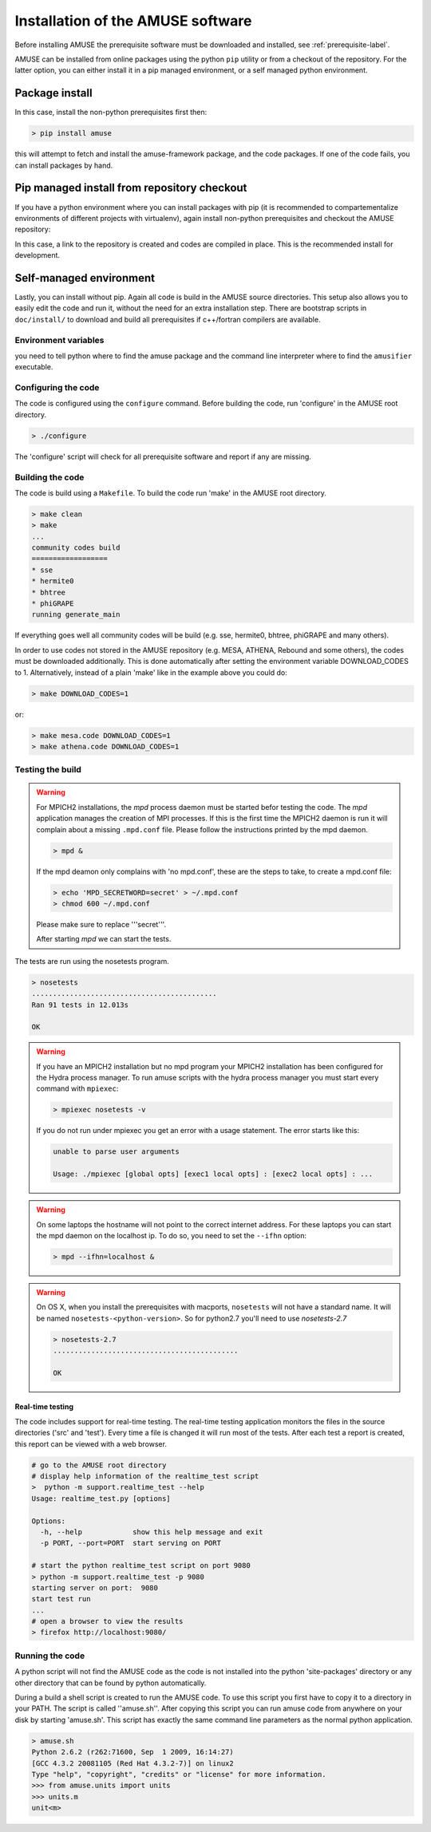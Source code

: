 ==================================
Installation of the AMUSE software
==================================

Before installing AMUSE the prerequisite software must be downloaded and
installed, see :ref:`prerequisite-label`.

AMUSE can be installed from online packages using the python ``pip`` utility
or from a checkout of the repository. For the latter option, you can either
install it in a pip managed environment, or a self managed python environment.

Package install
===============

In this case, install the non-python prerequisites first then:

.. code-block:: sh
    
    > pip install amuse

this will attempt to fetch and install the amuse-framework package,
and the code packages. If one of the code fails, you can install packages by 
hand.

Pip managed install from repository checkout
============================================

If you have a python environment where you can install packages with pip (it is 
recommended to compartementalize environments of different projects with virtualenv),
again install non-python prerequisites and checkout the AMUSE repository:

.. code-block:: sh
    > git clone https://github.com/amusecode/amuse
    > cd amuse
    > pip install -e .
    > python setup.py develop_build 

In this case, a link to the repository is created and codes are compiled in place. This is 
the recommended install for development.

Self-managed environment
========================

Lastly, you can install without pip. Again all code is build 
in the AMUSE source directories. This setup also allows you to easily edit
the code and run it, without the need for an extra installation step. There are bootstrap 
scripts in ``doc/install/`` to download and build all prerequisites if c++/fortran compilers are available.

Environment variables
---------------------

you need to tell python where to find the amuse package and the command line interpreter where to find
the ``amusifier`` executable.

.. code-block:: sh
    > export PYTHONPATH=${PYTHONPATH}<path to amuse root>/src
    > export PATH=${PATH}:<path to amuse root>/bin
 
Configuring the code
--------------------
The code is configured using the ``configure`` command. 
Before building the code, run 'configure' in the AMUSE
root directory.

.. code-block:: sh
    
    > ./configure
    
The 'configure' script will check for all prerequisite software
and report if any are missing.

Building the code
-----------------

The code is build using a  ``Makefile``. To build the code run 'make'
in the AMUSE root directory.

.. code-block:: sh
    
    > make clean
    > make
    ...
    community codes build
    ==================
    * sse
    * hermite0
    * bhtree
    * phiGRAPE
    running generate_main

If everything goes well all community codes will be build (e.g. sse, hermite0, 
bhtree, phiGRAPE and many others).

In order to use codes not stored in the AMUSE repository (e.g. MESA, ATHENA, Rebound and some others), the codes must be downloaded additionally.
This is done automatically after setting the environment variable DOWNLOAD_CODES to 1.
Alternatively, instead of a plain 'make' like in the example above you could do:

.. code-block:: sh

    > make DOWNLOAD_CODES=1

or:

.. code-block:: sh

    > make mesa.code DOWNLOAD_CODES=1
    > make athena.code DOWNLOAD_CODES=1


Testing the build
-----------------

.. warning::
    
    For MPICH2 installations, the `mpd` process daemon must be 
    started befor testing the code. The `mpd` application manages 
    the creation of MPI processes. If this is the first time the 
    MPICH2 daemon is run it will complain about a missing 
    ``.mpd.conf`` file. Please follow the instructions printed by 
    the mpd daemon.

    .. code-block:: sh
        
        > mpd &

    If the mpd deamon only complains with 'no mpd.conf', these
    are the steps to take, to create a mpd.conf file:
    
    .. code-block:: sh
        
        > echo 'MPD_SECRETWORD=secret' > ~/.mpd.conf
        > chmod 600 ~/.mpd.conf
        
    Please make sure to replace '''secret'''.
    
    After starting `mpd` we can start the tests.
    

    
The tests are run using the nosetests program.

.. code-block:: sh
    
    > nosetests
    ............................................
    Ran 91 tests in 12.013s

    OK


.. warning::

    If you have an MPICH2 installation but no mpd program your MPICH2
    installation has been configured for the Hydra process manager. 
    To run amuse scripts with the hydra process manager you must start
    every command with ``mpiexec``:
    
    .. code-block:: sh
        
        > mpiexec nosetests -v
    
    
    If you do not run under mpiexec you get an error with a usage statement.
    The error starts like this:
    
    .. code-block:: sh
    
        unable to parse user arguments

        Usage: ./mpiexec [global opts] [exec1 local opts] : [exec2 local opts] : ...
    
    
.. warning::
    
    On some laptops the hostname will not point
    to the correct internet address. For these laptops 
    you can start the mpd daemon on the localhost ip. To do so,
    you need to set the ``--ifhn`` option:
    
    .. code-block:: sh
    
        > mpd --ifhn=localhost &
        
    
    
.. warning::
    
    On OS X, when you install the prerequisites with macports, 
    ``nosetests`` will not have a standard name. It will be named
    ``nosetests-<python-version>``. So for python2.7 you'll need to 
    use *nosetests-2.7*
    
    .. code-block:: sh
    
        > nosetests-2.7
        ............................................
        
        OK
        



Real-time testing
~~~~~~~~~~~~~~~~~
The code includes support for real-time testing. The real-time testing 
application monitors the files in the source directories ('src' 
and 'test'). Every time a file is changed it will run most of the tests.
After each test a report is created, this report can be viewed with
a web browser.

.. code-block:: sh

    # go to the AMUSE root directory
    # display help information of the realtime_test script
    >  python -m support.realtime_test --help
    Usage: realtime_test.py [options]

    Options:
      -h, --help            show this help message and exit
      -p PORT, --port=PORT  start serving on PORT
      
    # start the python realtime_test script on port 9080
    > python -m support.realtime_test -p 9080
    starting server on port:  9080
    start test run
    ...
    # open a browser to view the results
    > firefox http://localhost:9080/
    

Running the code
----------------
A python script will not find the AMUSE code as the code is not 
installed into the python 'site-packages' directory or any other 
directory that can be found by python automatically. 

During a build a shell script is created to run the AMUSE code. To 
use this script you first have to copy it to a directory in your PATH.
The script is called ''amuse.sh''. After copying this script you can run
amuse code from anywhere on your disk by starting 'amuse.sh'. This
script has exactly the same command line parameters as the normal python
application.

.. code-block:: sh

    > amuse.sh
    Python 2.6.2 (r262:71600, Sep  1 2009, 16:14:27) 
    [GCC 4.3.2 20081105 (Red Hat 4.3.2-7)] on linux2
    Type "help", "copyright", "credits" or "license" for more information.
    >>> from amuse.units import units
    >>> units.m
    unit<m>
    
    

    

